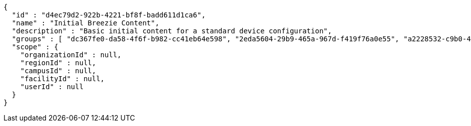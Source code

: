 [source,options="nowrap"]
----
{
  "id" : "d4ec79d2-922b-4221-bf8f-badd611d1ca6",
  "name" : "Initial Breezie Content",
  "description" : "Basic initial content for a standard device configuration",
  "groups" : [ "dc367fe0-da58-4f6f-b982-cc41eb64e598", "2eda5604-29b9-465a-967d-f419f76a0e55", "a2228532-c9b0-462e-a448-815088f31188" ],
  "scope" : {
    "organizationId" : null,
    "regionId" : null,
    "campusId" : null,
    "facilityId" : null,
    "userId" : null
  }
}
----